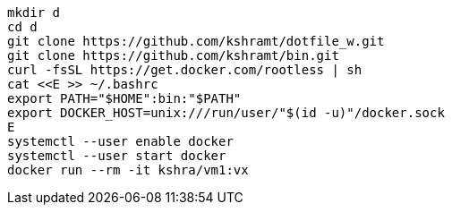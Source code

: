 ----
mkdir d
cd d
git clone https://github.com/kshramt/dotfile_w.git
git clone https://github.com/kshramt/bin.git
curl -fsSL https://get.docker.com/rootless | sh
cat <<E >> ~/.bashrc
export PATH="$HOME":bin:"$PATH"
export DOCKER_HOST=unix:///run/user/"$(id -u)"/docker.sock
E
systemctl --user enable docker
systemctl --user start docker
docker run --rm -it kshra/vm1:vx
----
